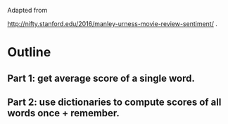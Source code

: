 Adapted from

http://nifty.stanford.edu/2016/manley-urness-movie-review-sentiment/ .

* Outline
** Part 1: get average score of a single word.
** Part 2: use dictionaries to compute scores of all words once + remember.
